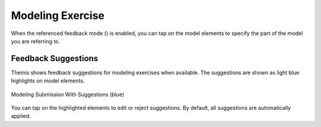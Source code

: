 Modeling Exercise
=================
.. raw:: html

	<iframe src="https://live.rbg.tum.de/w/artemisintro/41038?video_only=1&t=0" allowfullscreen="1" frameborder="0" width="600" height="500">
		Modeling exercise assessment tutorial
	</iframe>
	
When the referenced feedback mode (|feedback-mode-btn|) is enabled, you can tap on 
the model elements to specify the part of the model you are referring to.

.. |feedback-mode-btn| image:: ../assessment-overview/images/feedback-mode-btn.png
   :width: 25px

Feedback Suggestions
--------------------
Themis shows feedback suggestions for modeling exercises when available. The suggestions are shown 
as light blue highlights on model elements. 

.. figure:: ./images/modeling-suggestions.png
	:width: 60%
	:align: center
	
	Modeling Submission With Suggestions (blue)

You can tap on the highlighted elements to edit or reject suggestions. By default, all suggestions are 
automatically applied.
